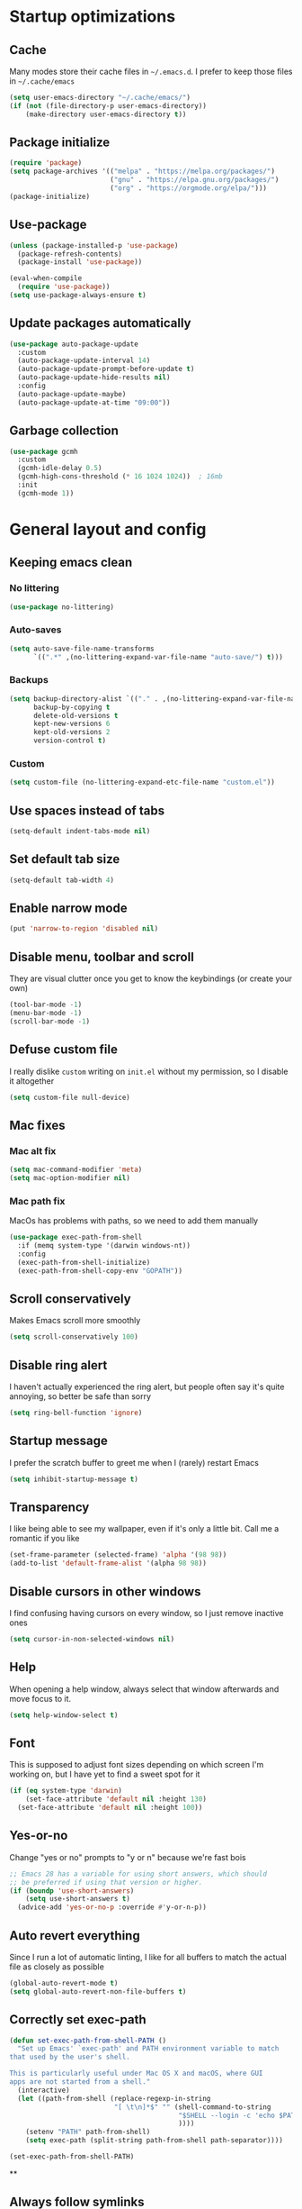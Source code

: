 * Startup optimizations
** Cache
Many modes store their cache files in =~/.emacs.d=. I prefer to keep
those files in =~/.cache/emacs=
#+BEGIN_SRC emacs-lisp
  (setq user-emacs-directory "~/.cache/emacs/")
  (if (not (file-directory-p user-emacs-directory))
      (make-directory user-emacs-directory t))
#+END_SRC
** Package initialize
#+BEGIN_SRC emacs-lisp
  (require 'package)
  (setq package-archives '(("melpa" . "https://melpa.org/packages/")
                           ("gnu" . "https://elpa.gnu.org/packages/")
                           ("org" . "https://orgmode.org/elpa/")))
  (package-initialize)
#+END_SRC
** Use-package
#+BEGIN_SRC emacs-lisp
  (unless (package-installed-p 'use-package)
    (package-refresh-contents)
    (package-install 'use-package))

  (eval-when-compile
    (require 'use-package))
  (setq use-package-always-ensure t)
#+END_SRC
** Update packages automatically
#+BEGIN_SRC emacs-lisp
  (use-package auto-package-update
    :custom
    (auto-package-update-interval 14)
    (auto-package-update-prompt-before-update t)
    (auto-package-update-hide-results nil)
    :config
    (auto-package-update-maybe)
    (auto-package-update-at-time "09:00"))
#+END_SRC
** Garbage collection
#+BEGIN_SRC emacs-lisp
  (use-package gcmh
    :custom
    (gcmh-idle-delay 0.5)
    (gcmh-high-cons-threshold (* 16 1024 1024))  ; 16mb
    :init
    (gcmh-mode 1))
#+END_SRC
* General layout and config
** Keeping emacs clean
*** No littering
#+BEGIN_SRC emacs-lisp
  (use-package no-littering)
#+END_SRC
*** Auto-saves
#+BEGIN_SRC emacs-lisp
  (setq auto-save-file-name-transforms
        `((".*" ,(no-littering-expand-var-file-name "auto-save/") t)))
#+END_SRC

*** Backups
#+BEGIN_SRC emacs-lisp
  (setq backup-directory-alist `(("." . ,(no-littering-expand-var-file-name "backups/")))
        backup-by-copying t
        delete-old-versions t
        kept-new-versions 6
        kept-old-versions 2
        version-control t)
#+END_SRC

*** Custom
#+BEGIN_SRC emacs-lisp
  (setq custom-file (no-littering-expand-etc-file-name "custom.el"))
#+END_SRC

** Use spaces instead of tabs
#+BEGIN_SRC emacs-lisp
  (setq-default indent-tabs-mode nil)
#+END_SRC
** Set default tab size
#+BEGIN_SRC emacs-lisp
  (setq-default tab-width 4)
#+END_SRC
** Enable narrow mode
#+BEGIN_SRC emacs-lisp
  (put 'narrow-to-region 'disabled nil)
#+END_SRC
** Disable menu, toolbar and scroll
They are visual clutter once you get to know the keybindings (or create your own)
#+BEGIN_SRC emacs-lisp
  (tool-bar-mode -1)
  (menu-bar-mode -1)
  (scroll-bar-mode -1)
#+END_SRC
** Defuse custom file
I really dislike ~custom~ writing on ~init.el~ without my permission,
so I disable it altogether
#+BEGIN_SRC emacs-lisp
  (setq custom-file null-device)
#+END_SRC
** Mac fixes
*** Mac alt fix
#+BEGIN_SRC emacs-lisp
  (setq mac-command-modifier 'meta)
  (setq mac-option-modifier nil)
#+END_SRC
*** Mac path fix
MacOs has problems with paths, so we need to add them manually
#+BEGIN_SRC emacs-lisp
  (use-package exec-path-from-shell
    :if (memq system-type '(darwin windows-nt))
    :config
    (exec-path-from-shell-initialize)
    (exec-path-from-shell-copy-env "GOPATH"))
#+END_SRC
** Scroll conservatively
Makes Emacs scroll more smoothly
#+BEGIN_SRC emacs-lisp
  (setq scroll-conservatively 100)
#+END_SRC
** Disable ring alert
I haven't actually experienced the ring alert, but people often say it's quite
annoying, so better be safe than sorry
#+BEGIN_SRC emacs-lisp
  (setq ring-bell-function 'ignore)
#+END_SRC
** Startup message
I prefer the scratch buffer to greet me when I (rarely) restart Emacs
#+BEGIN_SRC emacs-lisp
  (setq inhibit-startup-message t)
#+END_SRC
** Transparency
I like being able to see my wallpaper, even if it's only a little bit. Call me a romantic if you like
#+BEGIN_SRC emacs-lisp
  (set-frame-parameter (selected-frame) 'alpha '(98 98))
  (add-to-list 'default-frame-alist '(alpha 98 98))
#+END_SRC
** Disable cursors in other windows
I find confusing having cursors on every window, so I just remove inactive ones
#+BEGIN_SRC emacs-lisp
  (setq cursor-in-non-selected-windows nil)
#+END_SRC
** Help
When opening a help window, always select that window afterwards and move focus to it.
#+BEGIN_SRC emacs-lisp
  (setq help-window-select t)
#+END_SRC
** Font
This is supposed to adjust font sizes depending on which screen I'm
working on, but I have yet to find a sweet spot for it
#+BEGIN_SRC emacs-lisp
  (if (eq system-type 'darwin)
      (set-face-attribute 'default nil :height 130)
    (set-face-attribute 'default nil :height 100))
#+END_SRC
** Yes-or-no
Change "yes or no" prompts to "y or n" because we're fast bois
#+BEGIN_SRC emacs-lisp
  ;; Emacs 28 has a variable for using short answers, which should
  ;; be preferred if using that version or higher.
  (if (boundp 'use-short-answers)
      (setq use-short-answers t)
    (advice-add 'yes-or-no-p :override #'y-or-n-p))
#+END_SRC
** Auto revert everything
Since I run a lot of automatic linting, I like for all buffers to match the actual file as closely as possible
#+BEGIN_SRC emacs-lisp
  (global-auto-revert-mode t)
  (setq global-auto-revert-non-file-buffers t)
#+END_SRC
** Correctly set exec-path
#+BEGIN_SRC emacs-lisp
  (defun set-exec-path-from-shell-PATH ()
    "Set up Emacs' `exec-path' and PATH environment variable to match
  that used by the user's shell.

  This is particularly useful under Mac OS X and macOS, where GUI
  apps are not started from a shell."
    (interactive)
    (let ((path-from-shell (replace-regexp-in-string
                            "[ \t\n]*$" "" (shell-command-to-string
                                            "$SHELL --login -c 'echo $PATH'"
                                            ))))
      (setenv "PATH" path-from-shell)
      (setq exec-path (split-string path-from-shell path-separator))))

  (set-exec-path-from-shell-PATH)
#+END_SRC
**
** Always follow symlinks
#+BEGIN_SRC emacs-lisp
  (setq vc-follow-symlinks t)
#+END_SRC
* Utils
** Hydra
#+BEGIN_SRC emacs-lisp
  (use-package hydra)
#+END_SRC
** General.el
Manage all the keybindings through ~general~ and ~hydra~ à la ~spacemacs~
#+BEGIN_SRC emacs-lisp
  (use-package general
    :config
    (general-create-definer my-leader
      ;; :prefix my-leader
      :states '(normal insert emacs)
      :keymaps 'override
      :prefix "SPC"
      :non-normal-prefix "M-SPC")
    (general-create-definer my-local-leader
      ;; prefix local-leader
      :states '(normal insert emacs)
      :prefix "SPC m"
      :non-normal-prefix "M-SPC m"))
#+END_SRC
** Main keybindings
*** File keybindings
#+BEGIN_SRC emacs-lisp
  (my-leader
    :infix "f"
    "" '(:ignore t :which-key "File")
    "f" '(find-file :which-key "Find file")
    "s" '(save-buffer :which-key "Save file")
    "u" '(:ignore t :which-key "Sudo find file (TBD)")
    "U" '(:ignore t :which-key "Sudo this file (TBD)")
    "R" '(:ignore t :which-key "Rename/move this file (TBD)"))
  (my-leader
    "SPC" '(projectile-find-file :which-key "Find file in project")
    "." '(find-file :which-key "Find file")
    "," '(switch-to-buffer :which-key "Switch to buffer"))
#+END_SRC
*** Buffer keybindings
#+BEGIN_SRC emacs-lisp
  (my-leader
    :infix "b"
    "" '(:ignore t :which-key "Buffer")
    "b" '(persp-counsel-switch-buffer :which-key "Switch to workspace buffer")
    "B" '(switch-to-buffer :which-key "Switch to buffer")
    "i" '(ibuffer :which-key "ibuffer")
    "k" '(kill-this-buffer :which-key "Kill buffer")
    "r" '(revert-buffer :which-key "Revert buffer")
    "n" '(next-buffer :which-key "Next buffer")
    "p" '(previous-buffer :which-key "Previous buffer")
    "e" '(set-buffer-file-coding-system :which-key "Set buffer coding system"))
  (my-leader
    "," '(persp-counsel-switch-buffer :which-key "Switch to workspace buffer"))
#+END_SRC
*** Toggle keybindings
#+BEGIN_SRC emacs-lisp
  (my-leader
    :infix "t"
    "" '(:ignore t :which-key "Toggle")
    "l" '(global-linum-mode :which-key "Line numbers")
    "r" '(read-only-mode :which-key "Read only mode")
    "w" '(whitespace-mode :which-key "Whitespace mode"))
#+END_SRC
*** Open keybindings
#+BEGIN_SRC emacs-lisp
  (my-leader
    :infix "o"
    "" '(:ignore t :which-key "Open"))
#+END_SRC
*** Help keybindings
#+BEGIN_SRC emacs-lisp
  (my-leader
    :infix "h"
    "" '(:ignore t :which-key "Help")
    "a" '(apropos-command :which-key "Apropos")
    "k" '(describe-key :which-key "Key")
    "f" '(describe-function :which-key "Function")
    "m" '(describe-mode :which-key "Mode")
    "b" '(describe-bindings :which-key "Bindings")
    "v" '(describe-variable :which-key "Variable"))
#+END_SRC
*** Config shortcuts
I tend to modify a lot my config files, so I set shortcuts to the
most used ones
**** Definitions
#+BEGIN_SRC emacs-lisp
  (defun aropie/emacs-config-visit ()
    (interactive)
    (find-file "~/.emacs.d/config.org"))
  (defun aropie/i3-config-visit ()
    (interactive)
    (find-file "~/.config/i3/config"))
  (defun aropie/keybindings-config-visit ()
    (interactive)
    (find-file "~/.config/sxhkd/sxhkdrc"))
  (defun aropie/zsh-config-visit ()
    (interactive)
    (find-file "~/.zshrc"))
  (defun aropie/xinit-config-visit ()
    (interactive)
    (find-file "~/.xinitrc"))
  (defun aropie/emacs-config-reload ()
    (interactive)
    (org-babel-load-file (expand-file-name "~/.emacs.d/config.org")))
#+END_SRC
**** Bindings
#+BEGIN_SRC emacs-lisp
  (my-leader
    :infix "oc"
    "" '(:ignore t :which-key "Config")
    "e" '(aropie/emacs-config-visit :which-key "emacs")
    "i" '(aropie/i3-config-visit :which-key "i3")
    "z" '(aropie/zsh-config-visit :which-key "zsh")
    "k" '(aropie/keybindings-config-visit :which-key "keybindings")
    "x" '(aropie/xinit-config-visit :which-key "xinitrc")
    "r" '(aropie/emacs-config-reload :which-key "Reload emacs config"))
#+END_SRC
** Scratch buffer
*** Create/call scratch buffer
Utility function to get *scratch* buffer or create it if it was killed
#+BEGIN_SRC emacs-lisp
  (defun aropie/get-scratch-buffer nil
    "create a scratch buffer"
    (interactive)
    (switch-to-buffer (get-buffer-create "*scratch*"))
    (org-mode))
  (my-leader
    :infix "o"
    "s" `(,(if (and (boundp 'persp-mode) (persp-mode))
               'persp-switch-to-scratch-buffer
             'aropie/get-scratch-buffer)
          :which-key "Scratch"))
#+END_SRC
** Which-key
Because Emacs is hard enough without visual aids
#+BEGIN_SRC emacs-lisp
  (use-package which-key
    :init
    (which-key-mode)
    :custom
    (setq which-key-idle-delay 1))
#+END_SRC
** Rg
Ripgrep
#+BEGIN_SRC emacs-lisp
  (use-package rg)
#+END_SRC
** Ivy
#+BEGIN_SRC emacs-lisp
  (use-package ivy
    :custom
    (ivy-wrap t)
    (ivy-height 15)
    (ivy-re-builders-alist ((t . ivy--regex-ignore-order)))
    (ivy-magic-slash-non-match-action 'ivy-magic-slash-non-match-create)
    :config
    (general-define-key
     :keymaps '(ivy-minibuffer-map ivy-switch-buffer-map)
     "C-j" 'ivy-next-line
     "C-k" 'ivy-previous-line
     "C-l" 'ivy-alt-done
     "C-o" 'ivy-dispatching-done
     "C-O" 'ivy-occur
     "C-SPC" 'ivy-call
     "M-RET" 'ivy-immediate-done)
    (ivy-mode 1))
#+END_SRC
*** Ivy-rich
#+BEGIN_SRC emacs-lisp
  (use-package ivy-rich
    :config
    (setcdr (assq t ivy-format-functions-alist) #'ivy-format-function-line)
    (ivy-rich-mode t))
#+END_SRC
*** Ivy-xref
#+BEGIN_SRC emacs-lisp
  (use-package ivy-xref
    :custom
    (setq xref-show-definitions-function #'ivy-xref-show-defs)
    (setq xref-show-xrefs-function #'ivy-xref-show-xrefs))
#+END_SRC
*** Prescient
Add sorting by recent and enhances fuzzy searching of Ivy
#+BEGIN_SRC emacs-lisp
  (use-package ivy-prescient
    :custom (ivy-prescient-retain-classic-highlighting t)
    :init (ivy-prescient-mode t))
#+END_SRC

** Counsel
#+BEGIN_SRC emacs-lisp
  (use-package counsel
    :config
    (counsel-mode t)
    (general-define-key
     "M-y" 'counsel-yank-pop))
#+END_SRC
** Swiper
#+BEGIN_SRC emacs-lisp
  (use-package swiper
    :config
    (general-define-key
     "C-s" 'counsel-grep-or-swiper))
#+END_SRC
** Presentation mode
A mode to enbiggen font for presentations and screen sharing
#+BEGIN_SRC emacs-lisp
  (use-package presentation
    :config
    (defun aropie/presentation-on ()
      (lsp-ui-mode -1))
    (defun aropie/presentation-off ()
      (lsp-ui-mode 1))

    (add-hook 'presentation-on-hook #'aropie/presentation-on)
    (add-hook 'presentation-off-hook #'aropie/presentation-off)

    (my-leader
      :infix "t"
      "p" '(presentation-mode :which-key "Presentation mode")))
#+END_SRC
** Try
Sometimes I want to try a specific package before actually installing it. This is exactly it.
#+BEGIN_SRC emacs-lisp
  (use-package try)
#+END_SRC

** Projectile
Projectile's really cool. Very nice project management.
#+BEGIN_SRC emacs-lisp
  (use-package projectile
    :ensure t
    :custom
    (projectile-indexing-method 'alien)
    (projectile-enable-caching t)
    (projectile-completion-system 'ivy)
    :config
    (add-to-list 'projectile-globally-ignored-directories ".venv")
    (projectile-mode t)
    (my-leader
      :infix "p"
      "" '(:ignore t :which-key "Project")
      "f" '(projectile-find-file :which-key "Find file")
      "F" '(projectile-find-file-other-window :which-key "Find file (other window)")
      "b" '(projectile-switch-to-buffer :which-key "Switch to buffer")
      "B" '(projectile-switch-to-buffer-other-window :which-key "Switch to buffer (other window)")
      "k" '(projectile-kill-buffers :which-key "Kill all project buffers")
      "p" '(projectile-switch-project :which-key "Switch to project")
      "t" '(projectile-toggle-between-implementation-and-test :which-key "Toggle between test and implementation")
      "T" '(projectile-test-project :which-key "Run project's tests")
      "a" '(projectile-add-known-project :which-key "Add bookmark to project")
      "r" '(projectile-replace :which-key "Replace in project")
      "c" '(projectile-invalidate-cache :which-key "Clear project's cache")
      "s" '(counsel-projectile-rg :which-key "Search in project")))
#+END_SRC
*** Counsel-projectile
#+BEGIN_SRC emacs-lisp
  (use-package counsel-projectile
    :after (projectile counsel)
    :config
    (counsel-projectile-mode t))
#+END_SRC
** Dumb-jump
Jumping to definitions made simple
#+BEGIN_SRC emacs-lisp
  (use-package dumb-jump
    :custom
    (dumb-jump-use-visible-window nil)
    :config
    (add-hook 'xref-backend-functions #'dumb-jump-xref-activate)
    (setq dumb-jump-force-searcher 'rg)
    (my-leader
      :infix "d"
      "" '(:ignore t :which-key "Definition")
      "j" '(dumb-jump-go :which-key "Jump to definition")
      "o" '(dumb-jump-go-other-window :which-key "Jump to definition on the other window")
      "l" '(dumb-jump-quick-look :which-key "Look at definition on tooltip")
      "b" '(dumb-jump-back :which-key "Jump back to previous-to-jump position")))
#+END_SRC

** Helpful
Improves ~help~ buffers adding contextual information and multiple references
#+BEGIN_SRC emacs-lisp
  (use-package helpful
    :custom
    (counsel-describe-function-function #'helpful-callable)
    (counsel-describe-variable-function #'helpful-variable)
    :bind
    ([remap describe-function] . counsel-describe-function)
    ([remap describe-command] . helpful-command)
    ([remap describe-variable] . counsel-describe-variable)
    ([remap describe-key] . helpful-key))
#+END_SRC
** Undo tree
Undoing becomes actually a branching tree, one that I can actually navigate. This is some serious voodoo stuff
#+BEGIN_SRC emacs-lisp
  (use-package undo-tree
    :config
    (global-undo-tree-mode t)
    (my-leader
      :infix "o"
      "u" '(undo-tree-visualize :which-key "Undo tree")))
#+END_SRC
** Avy
Jump around like there's no tomorrow
#+BEGIN_SRC emacs-lisp
  (use-package avy
    :custom
    (avy-background t)
    (avy-all-windows t)
    :config
    (defun aropie/avy-jump-to-char-in-one-window()
      (interactive)
      (setq current-prefix-arg '(4)) ; C-u
      (call-interactively 'avy-goto-char-2))

    (general-define-key
     :keymaps 'override
     "C-;" 'aropie/avy-jump-to-char-in-one-window)

    (my-leader
      :infix "j"
      "" '(:ignore t :which-key "Jump")
      "w" '(avy-goto-subword-1 :which-key "Jump to word")
      "l" '(avy-goto-line :which-key "Jump to line")
      "c" '(avy-goto-char :which-key "Jump to char")
      "m" '(:ignore t :which-key "Move...")
      "ml" '(avy-move-line :which-key "Move line")
      "mr" '(avy-move-region :which-key "Move region")
      "y" '(:ignore t :which-key "Yank...")
      "yl" '(avy-copy-line :which-key "Yank line")
      "yr" '(avy-copy-region :which-key "Yank region")
      "k" '(:ignore t :which-key "Kill...")
      "kr" '(avy-kill-region :which-key "Kill region between lines")
      "kl" '(avy-kill-whole-line :which-key "Kill line")))
#+END_SRC
** Ace window
Window managing made smart
#+BEGIN_SRC emacs-lisp
  (use-package ace-window
    :ensure t
    :custom
    (aw-scope 'frame)
    (aw-keys '(?a ?s ?d ?f ?g ?h ?j ?k ?l))
    :config
    (winner-mode t)
    (general-define-key
     :states '(normal insert emacs)
     :keymaps 'override
     "C-w C-w" 'ace-window)

    (my-leader
      :infix "w"
      "" '(:ignore t :which-key "Windows")
      "w" '(ace-window :which-key "Change window")
      "u" '(winner-undo :which-key "Undo windows config")
      "s" '(ace-swap-window :which-key "Swap windows")
      "o" '(delete-other-windows :which-key "Delete other windows")
      "x" '(ace-delete-window :which-key "Delete window")
      "h" '(split-window-vertically :which-key "Split window horizontally")
      "v" '(split-window-horizontally :which-key "Split window vertically")
      "r" '(hydra-window-resize/body :which-key "Resize windows")))
#+END_SRC
** Verb
Like [[https://github.com/pashky/restclient.el][restclient.el]], but +better+ with ~org-mode~
#+BEGIN_SRC emacs-lisp
  (use-package verb
    :config
    (my-local-leader
      :keymaps 'verb-mode-map
      :state 'normal
      "m" 'verb-send-request-on-point
      "vv" 'verb-set-var))
#+END_SRC
*** Set local variables to safe
For the custom template I'm using for verb files, I set some variables to ~safe~ in order to avoid prompts everytime I open one of those files
#+BEGIN_SRC emacs-lisp
  (add-to-list 'safe-local-variable-values '(flyspell-mode))
  (add-to-list 'safe-local-variable-values '(org-fontify-emphasized-text))
#+END_SRC
** Persistent scratch
#+BEGIN_SRC emacs-lisp
  (use-package persistent-scratch
    :config
    (persistent-scratch-setup-default)
    (add-hook 'kill-emacs-hook 'persistent-scratch-save))
#+END_SRC
** Perspective
#+BEGIN_SRC emacs-lisp
  (use-package perspective
    :custom
    (persp-modestring-short t)
    (persp-sort 'access)
    :config
    (my-leader
      :infix "TAB"
      "" '(:ignore t :which-key "Persp")
      "TAB" '(persp-switch-last :which-key "Switch to last persp")
      "n" '(persp-switch :which-key "Switch/create to persp")
      "k" '(persp-kill :which-key "Kill persp")
      "r" '(persp-rename :which-key "Rename persp"))
    (persp-mode))
#+END_SRC
*** Persp-projectile
#+BEGIN_SRC emacs-lisp
  (use-package persp-projectile)
#+END_SRC
** Ledger
#+BEGIN_SRC emacs-lisp
  (use-package ledger-mode
    :hook (ledger-mode . company-mode)
    :custom
    (ledger-complete-in-steps t)
    :config
    (setq ledger-reports '(("balance" "%(binary) -f %(ledger-file) bal")
                          ("real-balance" "%(binary) -f %(ledger-file) bal --cleared --real")
                          ("reg" "%(binary) -f %(ledger-file) reg")
                          ("payee" "%(binary) -f %(ledger-file) reg @%(payee)")
                          ("account" "%(binary) -f %(ledger-file) bal %(account)")))
    (my-local-leader
      :keymaps 'ledger-mode-map
      :state 'motion
      "a" 'ledger-add-transaction
      "b" 'ledger-display-balance-at-point
      "r" 'ledger-report)
    (add-hook 'ledger-mode-hook
              (lambda () (add-hook 'before-save-hook 'ledger-mode-clean-buffer nil 'local))))
#+END_SRC
*** Ledger Flycheck
#+BEGIN_SRC emacs-lisp
  (use-package flycheck-ledger)
#+END_SRC
** Dired
#+BEGIN_SRC emacs-lisp
  (use-package dired
    :ensure nil
    :custom (dired-listing-switches "-agho --group-directories-first")
    :config
    (my-leader
      :infix "o"
      "d" '(dired-jump :which-key "Dired")))
#+END_SRC
** Make shebang (#!) files executable on save
#+BEGIN_SRC emacs-lisp
(add-hook 'after-save-hook #'executable-make-buffer-file-executable-if-script-p)
#+END_SRC

* Editing
** Evil
Embrace the anarchy. I love vim's modal editing. I hate vim as an editor
#+BEGIN_QUOTE
Evil will always triumph, because good is dumb.
Spaceballs (1987)
#+END_QUOTE

#+BEGIN_SRC emacs-lisp
  (use-package evil
    :requires undo-tree
    :custom
    (evil-undo-system 'undo-tree)
    :init
    (setq evil-want-integration t)
    (setq evil-want-keybinding nil)
    (setq evil-respect-visual-line-mode t)
    :config
    (evil-mode 1))
#+END_SRC
*** Evil collection
#+BEGIN_SRC emacs-lisp
  (use-package evil-collection
    :after evil
    :config
    (evil-collection-init))
#+END_SRC
*** Evil snipe
#+BEGIN_SRC emacs-lisp
  (use-package evil-snipe
    :custom
    (evil-snipe-smart-case t)
    (evil-snipe-auto-scroll t)
    :init
    (evil-snipe-mode t)
    (evil-snipe-override-mode t)
    ;; Evil-snipe conflicts with Magit
    (add-hook 'magit-mode-hook 'turn-off-evil-snipe-override-mode))
#+END_SRC
*** Evil args
#+BEGIN_SRC emacs-lisp
  (use-package evil-args
    :config
    ;; bind evil-args text objects
    (define-key evil-inner-text-objects-map "a" 'evil-inner-arg)
    (define-key evil-outer-text-objects-map "a" 'evil-outer-arg)

    ;; bind evil-forward/backward-args
    (define-key evil-normal-state-map "L" 'evil-forward-arg)
    (define-key evil-normal-state-map "H" 'evil-backward-arg)
    (define-key evil-motion-state-map "L" 'evil-forward-arg)
    (define-key evil-motion-state-map "H" 'evil-backward-arg))
#+END_SRC
*** Evil commentary
Allows to comment word-objects
#+BEGIN_SRC emacs-lisp
  (use-package evil-commentary
    :init
    (evil-commentary-mode t))

#+END_SRC
*** Evil surround
Allows to modify surroundings of word-objects
#+BEGIN_SRC emacs-lisp
  (use-package evil-surround
    :init
    (global-evil-surround-mode t))
#+END_SRC
*** Evil exchange
Allows for text objects exchanging
#+BEGIN_SRC emacs-lisp
  (use-package evil-exchange
    :config
    (evil-exchange-install))
#+END_SRC
*** Evil escape
#+BEGIN_SRC emacs-lisp
  (use-package evil-escape
    :config
    (setq-default evil-escape-key-sequence "jk")
    (evil-escape-mode t))
#+END_SRC
*** Evil indent
#+BEGIN_SRC emacs-lisp
  (use-package evil-indent-plus
    :config
    (evil-indent-plus-default-bindings))
#+END_SRC
*** Evil numbers
#+BEGIN_SRC emacs-lisp
  (use-package evil-numbers
    :config
    (define-key evil-normal-state-map (kbd "C-c +") 'evil-numbers/inc-at-pt)
    (define-key evil-normal-state-map (kbd "C-c -") 'evil-numbers/dec-at-pt)
    (define-key evil-visual-state-map (kbd "C-c +") 'evil-numbers/inc-at-pt)
    (define-key evil-visual-state-map (kbd "C-c -") 'evil-numbers/dec-at-pt))
#+END_SRC
*** Evil multiple cursors
#+BEGIN_SRC emacs-lisp
  (use-package evil-mc
    :hook ((prog-mode text-mode) . evil-mc-mode)
    :config
    (defhydra hydra-mc (:color red)
      "Multiple cursors"
      ("n" evil-mc-make-and-goto-next-match "Create and next match")
      ("p" evil-mc-make-and-goto-prev-match "Create and previous match")
      ("N" evil-mc-skip-and-goto-next-match "Skip to next match")
      ("P" evil-mc-skip-and-goto-prev-match "Skip to previous match")
      ("m" evil-mc-make-all-cursors "Create all cursors")
      ("j" evil-mc-make-cursor-move-next-line "Create and next line")
      ("k" evil-mc-make-cursor-move-prev-line "Create and previous line")
      ("q" evil-mc-undo-all-cursors "Undo all cursors" :color blue))
    (general-define-key
     :states '(normal visual)
     :keymaps 'override
     "gr" 'hydra-mc/body))
#+END_SRC
** Electric parenthesis
#+BEGIN_SRC emacs-lisp
  (electric-pair-mode t)
#+END_SRC
** Remove whitespace
This removes whitespace prior to saving
#+BEGIN_SRC emacs-lisp
  (add-hook 'before-save-hook 'delete-trailing-whitespace)
#+END_SRC
** Flycheck
Syntax checker and linter on the fly
#+BEGIN_SRC emacs-lisp
  (use-package flycheck
    :init (global-flycheck-mode))

#+END_SRC
** Tree sitter
#+BEGIN_SRC emacs-lisp
  (use-package tree-sitter)
  (use-package tree-sitter-langs
    :init (add-hook 'tree-sitter-after-on-hook #'tree-sitter-hl-mode)
    :config
    (global-tree-sitter-mode))
#+END_SRC

* Completion
** LSP
#+BEGIN_SRC emacs-lisp
  (use-package lsp-mode
    :hook ((lsp-mode . lsp-enable-which-key-integration))
    :custom
    (lsp-headerline-breadcrumb-enable nil)
    (lsp-enable-symbol-highlighting t)
    (lsp-lens-enable t)
    (lsp-eldoc-enable-hover t)
    (lsp-modeline-diagnostics-enable t)
    (lsp-diagnostics-provider 'flycheck)
    :commands lsp
    :config
    (my-leader
      :infix "c"
      "" '(:ignore t :which-key "Code")
      "d" '(lsp-find-definition :which-key "Find definition")
      "D" '(lsp-find-references :which-key "Find references")
      "r" '(lsp-rename :which-key "Rename symbol")))

  (use-package lsp-ui
    :custom
    (lsp-ui-doc-position 'bottom)
    (lsp-ui-sideline-enable t)
    (lsp-ui-peek-always-show t)
    :config
    (general-define-key
     :states 'normal
     "gd" 'lsp-find-definition
     "gD" 'lsp-ui-peek-find-references)
    (general-define-key
     :keymaps 'lsp-ui-peek-mode-map
     "C-j" 'lsp-ui-peek--select-next
     "C-k" 'lsp-ui-peek--select-prev))

  (use-package lsp-ivy :commands lsp-ivy-workspace-symbol)
#+END_SRC
** Company
My choice for auto-completion
#+BEGIN_SRC emacs-lisp
  (use-package company
    :ensure t
    :after lsp-mode
    :hook (prog-mode . company-mode)
    :custom
    (company-begin-commands '(self-insert-command))
    (company-idle-delay 0.0)
    (company-minimum-prefix-length 1)
    (company-show-numbers t)
    (company--dabbrev-code-everywhere t)
    (company-dabbrev-downcase nil)
    (company-dabbrev-ignore-case t)
    (company-tooltip-align-annotations t)
    (company-show-quick-access t)
    (company-frontends
     '(company-tng-frontend
       company-pseudo-tooltip-frontend
       company-echo-metadata-frontend))
    :config
    (company-tng-configure-default))
#+END_SRC
** Company box
#+BEGIN_SRC emacs-lisp
  (use-package company-box
    :hook (company-mode . company-box-mode))
#+END_SRC
** YASnippet
#+BEGIN_SRC emacs-lisp
  (use-package yasnippet
    :custom (yas-snippet-dirs '("~/.emacs.d/snippets"))
    :hook (yas-before-expand-snippet . evil-insert-state)
    :init
    (yas-global-mode 1))
#+END_SRC
** File templates
Idea taken from [[http://howardism.org/Technical/Emacs/templates-tutorial.html][here]]
#+BEGIN_SRC emacs-lisp
  (use-package autoinsert
    :custom
    (auto-insert-query nil)
    (auto-insert-directory "~/.emacs.d/templates")
    :hook (find-file . auto-insert)
    :config
    (defun autoinsert-yas-expand()
      "Replace text in yasnippet template."
      (yas-expand-snippet (buffer-string) (point-min) (point-max)))
    (define-auto-insert "\\.py?$" ["default-py.py" autoinsert-yas-expand])
    (define-auto-insert "\\endpoints.org?$" ["default-endpoints.org" autoinsert-yas-expand])
    (auto-insert-mode t))
#+END_SRC
* UI
** Doom-theme
I like how Doom looks, but it's way too convoluted for my taste, so I just grab their theme
#+BEGIN_SRC emacs-lisp
  (use-package doom-themes
    :config
    (load-theme 'doom-one t)
    (doom-themes-org-config))
#+END_SRC

** All the icons
We take advantage of running Emacs as a GUI, and get nice icons for it
#+BEGIN_SRC emacs-lisp
  (use-package all-the-icons)
#+END_SRC
** Doom-modeline
Nice replacement for default mode line
#+BEGIN_SRC emacs-lisp
  (use-package doom-modeline
    :hook (after-init . doom-modeline-mode)
    :defer t
    :custom
    (doom-modeline-buffer-file-name-style 'auto)
    :config
    (set-face-attribute 'doom-modeline-evil-normal-state nil :foreground "skyblue2")
    (set-face-attribute 'doom-modeline-evil-insert-state nil :foreground "green"))
#+END_SRC

** Cursor colors
Adds visual aid to the modeline to know which mode I'm in
#+BEGIN_SRC emacs-lisp
  (setq evil-emacs-state-cursor '("red" bar))
  (setq evil-normal-state-cursor '("skyblue2" box))
  (setq evil-visual-state-cursor '("gray" box))
  (setq evil-insert-state-cursor '("green" bar))
  (setq evil-replace-state-cursor '("red" hollow))
  (setq evil-operator-state-cursor '("red" hollow))
#+END_SRC

** Rainbow-delimiters
Visual aid to know which parenthesis is paired to which
#+BEGIN_SRC emacs-lisp
  (use-package rainbow-delimiters
    :hook (prog-mode . rainbow-delimiters-mode))
#+END_SRC

** Show-paren
Highlight matching parenthesis on selection
#+BEGIN_SRC emacs-lisp
  (show-paren-mode t)
#+END_SRC
** Indent guides
Visual aid for indentation
#+BEGIN_SRC emacs-lisp
  (use-package highlight-indent-guides
    :config
    (setq highlight-indent-guides-responsive 'top)
    (setq highlight-indent-guides-method 'character)
    (add-hook 'prog-mode-hook 'highlight-indent-guides-mode))
#+END_SRC

** Line highlight
Highlights current line to aid with quick cursor finding
#+BEGIN_SRC emacs-lisp
  (global-hl-line-mode t)
#+END_SRC
** Pretty symbols
In emacs 24.4 we got prettify-symbols-mode which replaces things like lambda with λ. This can help make the code easier to read. The inhibit-compacting-font-caches stops garbage collect from trying to handle font caches which makes things a lot faster and saves us ram.
#+BEGIN_SRC emacs-lisp
  (setq prettify-symbols-unprettify-at-point 'right-edge)
  (setq inhibit-compacting-font-caches t)
#+END_SRC
These symbols are the basics I like enabled for all ~prog-mode~ modes.
#+BEGIN_SRC emacs-lisp
  (add-hook 'prog-mode-hook
            (lambda ()
              (push '("!=" . ?≠) prettify-symbols-alist)
              (push '("<=" . ?≤) prettify-symbols-alist)
              (push '(">=" . ?≥) prettify-symbols-alist)
              (push '("=>" . ?⇒) prettify-symbols-alist)))
#+END_SRC
** Nyan mode
#+BEGIN_SRC emacs-lisp
  (use-package nyan-mode
    :config
    (nyan-mode)
    (nyan-start-animation))
#+END_SRC
** Visual fill column
#+BEGIN_SRC emacs-lisp
  (use-package visual-fill-column
    :defer t
    :custom
    (visual-fill-column-width 110)
    (visual-fill-column-center-text t))
#+END_SRC
** SVG-Tags
#+BEGIN_SRC emacs-lisp
  (use-package svg-tag-mode)
#+END_SRC

* Org
** Basic config
#+BEGIN_SRC emacs-lisp
  (defun aropie/org-mode-setup ()
    (org-indent-mode t)
    (visual-line-mode t)
    (visual-fill-column-mode t)
    (setq evil-auto-indent nil))

  (use-package org
    :defer t
    :hook (org-mode . aropie/org-mode-setup)
    :custom
    (org-src-window-setup 'current-window)
    (org-log-done 'time)
    (org-log-into-drawer t)
    (org-agenda-start-with-log-time t)
    (org-enforce-todo-dependencies t)
    (org-hide-emphasis-markers t)
    (org-confirm-babel-evaluate nil)
    (org-ellipsis " ▾")
    (org-src-fontify-natively t)
    (org-fontify-quote-and-verse-blocks t)
    (org-src-tab-acts-natively t)
    (org-src-preserve-indentation nil)
    (org-startup-folded t)
    (org-cycle-separator-lines 2)
    :config
    (add-to-list 'org-export-backends 'md)
    (add-to-list 'org-export-backends 'beamer)

    (my-local-leader
      :keymaps 'org-mode-map
      :state 'normal
      "t" 'counsel-org-tag)

    (general-define-key
     :states 'normal
     :keymaps 'org-mode-map
     "TAB" 'org-cycle))
#+END_SRC
** Org Roam
#+BEGIN_SRC emacs-lisp
  (use-package org-roam
    :custom
    (org-roam-directory "~/RoamNotes")
    :init (setq org-roam-v2-ack t)
    :config
    (org-roam-db-autosync-mode)
    (my-leader
      :infix "o"
      "n" '(org-roam-node-find :which-key "Notes")))
#+END_SRC
** Agenda
#+BEGIN_SRC emacs-lisp
  (setq org-agenda-files '("~/Org"))
#+END_SRC
** Org bullets
#+BEGIN_SRC emacs-lisp
  (use-package org-bullets
    :hook (org-mode . org-bullets-mode))
#+END_SRC
** Org-pomodoro
#+BEGIN_SRC emacs-lisp
  (use-package org-pomodoro
    :defer t
    :config
    (setq org-pomodoro-ticking-sound-p t)
    (setq org-pomodoro-ticking-sound-states '(:pomodoro)))
#+END_SRC
** Org-capture
#+BEGIN_SRC emacs-lisp
  (global-set-key (kbd "C-c c") 'org-capture)
  (setq org-default-notes-file "~/Org/refile.org")
#+END_SRC
** Refile
#+BEGIN_SRC emacs-lisp
                                          ; Targets include this file and any file contributing to the agenda - up to 9 levels deep
  (setq org-refile-targets (quote ((nil :maxlevel . 9)
                                   (org-agenda-files :maxlevel . 9))))
                                          ; Use full outline paths for refile targets - we file directly with IDO
  (setq org-refile-use-outline-path t)

                                          ; Targets complete directly with IDO
  (setq org-outline-path-complete-in-steps nil)

                                          ; Allow refile to create parent tasks with confirmation
  (setq org-refile-allow-creating-parent-nodes (quote confirm))
#+END_SRC
** Org fancy priorities
#+BEGIN_SRC emacs-lisp
  (use-package org-fancy-priorities
    :hook
    (org-mode . org-fancy-priorities-mode)
    :config
    (setq org-fancy-priorities-list '((?A . "❗")
                                      (?B . "⬆")
                                      (?C . "⬇")
                                      (?D . "☕")
                                      (?1 . "⚡")
                                      (?2 . "⮬")
                                      (?3 . "⮮")
                                      (?4 . "☕")
                                      (?I . "Important"))))
#+END_SRC
** SVG tags
#+BEGIN_SRC emacs-lisp
  (add-hook 'org-mode-hook
            (lambda ()
              (setq svg-tag-tags '(
                                   ;; Org tags
                                   (":\\([A-Za-z0-9-_]+\\)" . ((lambda (tag) (svg-tag-make tag :face 'org-tag))))

                                   ;; TODO / DONE
                                   ("TODO" . ((lambda (tag) (svg-tag-make "TODO" :face 'org-todo :inverse t :margin 0))))
                                   ("DONE" . ((lambda (tag) (svg-tag-make "DONE" :face 'org-done :margin 0))))))
              (svg-tag-mode t)))

#+END_SRC

* Git
#+BEGIN_SRC emacs-lisp
  (my-leader
    :infix "g"
    "" '(:ignore t :which-key "Git")
    "g" '(magit-status :which-key "Status")
    "m" '(magit-dispatch-popup :which-key "Menu")
    "c" '(magit-clone :which-key "Clone")
    "b" '(magit-branch :which-key "Branch")
    "B" '(magit-blame :which-key "Blame")
    "l" '(magit-log :which-key "Log")
    "F" '(magit-pull :which-key "Pull")
    "t" '(git-timemachine :which-key "Travel through time"))
#+END_SRC
** Magit
Git porcelain inside Emacs. Git turned into loving hugs and kisses
#+BEGIN_SRC emacs-lisp
  (use-package magit
    :custom
    (transient-default-level 5)
    (magit-diff-refine-hunk t "Show granular diffs in selected hunk")
    ;; Don't display parent/related refs in commit buffers; they are rarely
    ;; helpful and only add to runtime costs.
    (magit-revision-insert-related-refs nil)
    :hook (git-commit-mode . evil-insert-state)
    :config
    (magit-add-section-hook 'magit-status-sections-hook 'magit-insert-assume-unchanged-files 'magit-insert-stashes))
#+END_SRC
** Timemachine
Take your code for a travel through time (that is incidentally,
highly dependant on your commits)
#+BEGIN_SRC emacs-lisp
  (use-package git-timemachine
    :after hydra
    :config
    (defhydra hydra-timemachine (:color pink)
      "Time machine"
      ("n" git-timemachine-show-next-revision "next")
      ("p" git-timemachine-show-previous-revision "previous")
      ("c" git-timemachine-show-current-revision "current")
      ("b" git-timemachine-blame "blame")
      ("s" git-timemachine-switch-branch "switch branch")
      ("q" (kill-matching-buffers "timemachine" t t) "quit" :color blue))

    (add-hook 'git-timemachine-mode-hook
              (lambda () (hydra-timemachine/body))))
#+END_SRC
* Languages
** Python
#+BEGIN_SRC emacs-lisp
  (use-package python-mode
    :hook (python-mode . lsp-deferred)
    :config
    (setq flycheck-flake8-maximum-line-length 88)
    (add-hook 'python-mode-hook
              (lambda () (local-unset-key (kbd "<backspace>")))))
#+END_SRC
*** Language Server
#+BEGIN_SRC emacs-lisp
  (use-package lsp-pyright)
#+END_SRC
*** Isort
#+BEGIN_SRC emacs-lisp
  (defun aropie/isort-buffer()
    "Runs isort on buffer"
    (interactive)
    (if (and (executable-find "isort") (projectile-project-p))
        (let ((default-directory (projectile-project-root)))
          (shell-command (format "isort --profile=black %s"
                                 (shell-quote-argument (buffer-file-name)))))

      (warn "python-mode: Cannot find isort executable.")))
  (add-hook 'python-mode-hook
            (lambda () (add-hook 'after-save-hook 'aropie/isort-buffer nil 'local)))
#+END_SRC
*** Black
#+BEGIN_SRC emacs-lisp
  (use-package python-black
    :config
    :hook (python-mode . python-black-on-save-mode))
#+END_SRC
*** SVG tags
#+BEGIN_SRC emacs-lisp
  (add-hook 'python-mode-hook
            (lambda ()
              (setq svg-tag-tags '(
                                   ("# TODO[([:alpha:][:blank:])]*[\b:]*" .
                                    ((lambda (tag) (svg-tag-make tag
                                                                 :face 'org-todo
                                                                 :inverse t
                                                                 :crop-right t
                                                                 :padding 0
                                                                 :beg 2
                                                                 :end -1
                                                                 :alignment 1))))
                                   ("# TODO[([:alpha:][:blank:])]*[\b:]*\\(.*\\)" .
                                    ((lambda (tag) (svg-tag-make tag :face 'org-todo :crop-left t))))))
              (svg-tag-mode t)))

#+END_SRC

*** Pretty symbols
#+BEGIN_SRC emacs-lisp
  (add-hook 'python-mode-hook
            (lambda ()
              (push '("def"    . ?ƒ) prettify-symbols-alist)
              (push '("sum"    . ?Σ) prettify-symbols-alist)
              (push '("**2"    . ?²) prettify-symbols-alist)
              (push '("**3"    . ?³) prettify-symbols-alist)
              (push '("None"   . ?∅) prettify-symbols-alist)
              (push '("in"     . ?∈) prettify-symbols-alist)
              (push '("not in" . ?∉) prettify-symbols-alist)
              (push '("return" . ?➡) prettify-symbols-alist)
              (prettify-symbols-mode t)))
#+END_SRC
** JavaScript
#+BEGIN_SRC emacs-lisp
  (use-package js2-mode
    :hook
    (js-mode . lsp-deferred)
    (js-mode . js2-minor-mode)
    :custom
    (js2-highlight-level 3)
    (js-indent-level 2))
#+END_SRC
** PHP
#+BEGIN_SRC emacs-lisp
  (use-package php-mode)
#+END_SRC

** Markup
*** Yaml
#+BEGIN_SRC emacs-lisp
  (use-package yaml-mode)
#+END_SRC
** DSL
*** Jenkinsfile
#+BEGIN_SRC emacs-lisp
  (use-package jenkinsfile-mode)
#+END_SRC
*** PlantUML
#+BEGIN_SRC emacs-lisp
  (use-package plantuml-mode
    :custom
    (plantuml-default-exec-mode 'executable)
    :config
    (setq plantuml-output-type "png")
    (add-to-list 'auto-mode-alist '("\\.uml\\'" . plantuml-mode)))
#+END_SRC
* Packages to consider
- https://github.com/gilbertw1/better-jumper
- https://cestlaz.github.io/post/using-emacs-57-dired-narrow/
- https://github.com/akhramov/org-wild-notifier.el
- https://github.com/mineo/yatemplate
- https://github.com/karthink/popper
